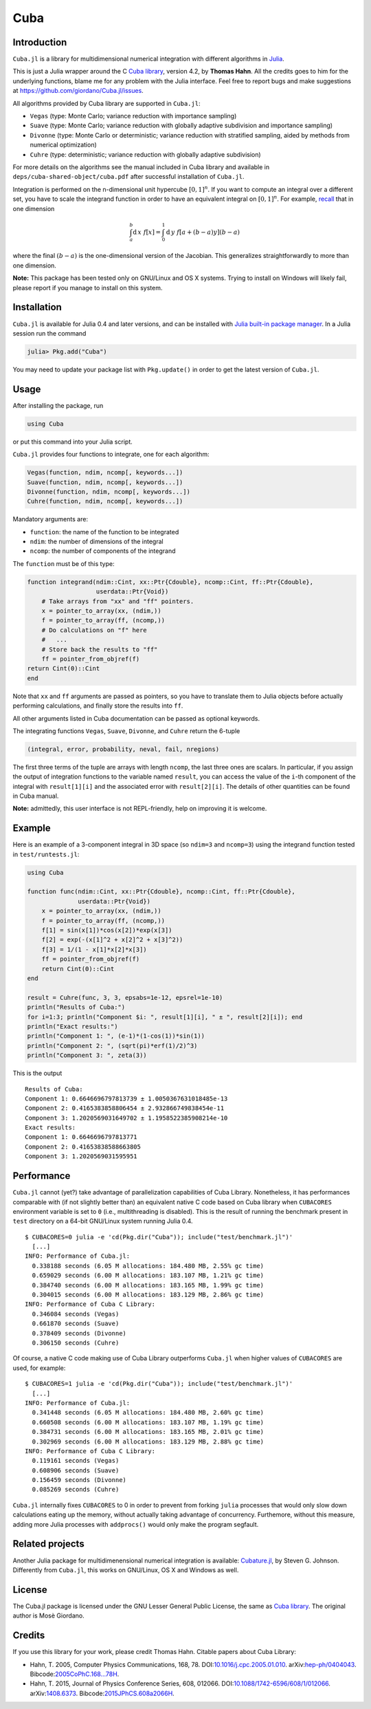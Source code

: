 Cuba
====

Introduction
------------

``Cuba.jl`` is a library for multidimensional numerical integration with
different algorithms in `Julia <http://julialang.org/>`__.

This is just a Julia wrapper around the C `Cuba library
<http://www.feynarts.de/cuba/>`__, version 4.2, by **Thomas Hahn**. All the
credits goes to him for the underlying functions, blame me for any problem with
the Julia interface. Feel free to report bugs and make suggestions at
https://github.com/giordano/Cuba.jl/issues.

All algorithms provided by Cuba library are supported in ``Cuba.jl``:

- ``Vegas`` (type: Monte Carlo; variance reduction with importance sampling)
- ``Suave`` (type: Monte Carlo; variance reduction with globally adaptive
  subdivision and importance sampling)
- ``Divonne`` (type: Monte Carlo or deterministic; variance reduction with
  stratified sampling, aided by methods from numerical optimization)
- ``Cuhre`` (type: deterministic; variance reduction with globally adaptive
  subdivision)

For more details on the algorithms see the manual included in Cuba library and
available in ``deps/cuba-shared-object/cuba.pdf`` after successful installation
of ``Cuba.jl``.

Integration is performed on the n-dimensional unit hypercube :math:`[0, 1]^{n}`.
If you want to compute an integral over a different set, you have to scale the
integrand function in order to have an equivalent integral on :math:`[0, 1]^{n}`.
For example, `recall
<https://en.wikipedia.org/wiki/Integration_by_substitution>`__ that in one
dimension

.. math::  \int_{a}^{b} \mathrm{d}\,x\,\,f[x] = \int_{0}^{1} \mathrm{d}\,y\,\,f[a + (b - a) y] (b - a)

where the final :math:`(b - a)` is the one-dimensional version of the Jacobian.
This generalizes straightforwardly to more than one dimension.

**Note:** This package has been tested only on GNU/Linux and OS X systems.
Trying to install on Windows will likely fail, please report if you manage to
install on this system.

Installation
------------

``Cuba.jl`` is available for Julia 0.4 and later versions, and can be
installed with `Julia built-in package
manager <http://docs.julialang.org/en/stable/manual/packages/>`__. In a
Julia session run the command

.. code-block:: julia

    julia> Pkg.add("Cuba")

You may need to update your package list with ``Pkg.update()`` in order
to get the latest version of ``Cuba.jl``.

Usage
-----

After installing the package, run

.. code-block:: julia

    using Cuba

or put this command into your Julia script.

``Cuba.jl`` provides four functions to integrate, one for each algorithm:

.. code-block:: julia

    Vegas(function, ndim, ncomp[, keywords...])
    Suave(function, ndim, ncomp[, keywords...])
    Divonne(function, ndim, ncomp[, keywords...])
    Cuhre(function, ndim, ncomp[, keywords...])

Mandatory arguments are:

-  ``function``: the name of the function to be integrated
-  ``ndim``: the number of dimensions of the integral
-  ``ncomp``: the number of components of the integrand

The ``function`` must be of this type:

.. code-block:: julia

    function integrand(ndim::Cint, xx::Ptr{Cdouble}, ncomp::Cint, ff::Ptr{Cdouble},
                       userdata::Ptr{Void})
        # Take arrays from "xx" and "ff" pointers.
        x = pointer_to_array(xx, (ndim,))
        f = pointer_to_array(ff, (ncomp,))
        # Do calculations on "f" here
        #   ...
        # Store back the results to "ff"
        ff = pointer_from_objref(f)
    return Cint(0)::Cint
    end

Note that ``xx`` and ``ff`` arguments are passed as pointers, so you
have to translate them to Julia objects before actually performing
calculations, and finally store the results into ``ff``.

All other arguments listed in Cuba documentation can be passed as
optional keywords.

The integrating functions ``Vegas``, ``Suave``, ``Divonne``, and
``Cuhre`` return the 6-tuple

.. code-block:: julia

    (integral, error, probability, neval, fail, nregions)

The first three terms of the tuple are arrays with length ``ncomp``, the
last three ones are scalars. In particular, if you assign the output of
integration functions to the variable named ``result``, you can access
the value of the ``i``-th component of the integral with
``result[1][i]`` and the associated error with ``result[2][i]``. The
details of other quantities can be found in Cuba manual.

**Note:** admittedly, this user interface is not REPL-friendly, help on
improving it is welcome.

Example
-------

Here is an example of a 3-component integral in 3D space (so ``ndim=3``
and ``ncomp=3``) using the integrand function tested in
``test/runtests.jl``:

.. code-block:: julia

    using Cuba

    function func(ndim::Cint, xx::Ptr{Cdouble}, ncomp::Cint, ff::Ptr{Cdouble},
                  userdata::Ptr{Void})
        x = pointer_to_array(xx, (ndim,))
        f = pointer_to_array(ff, (ncomp,))
        f[1] = sin(x[1])*cos(x[2])*exp(x[3])
        f[2] = exp(-(x[1]^2 + x[2]^2 + x[3]^2))
        f[3] = 1/(1 - x[1]*x[2]*x[3])
        ff = pointer_from_objref(f)
        return Cint(0)::Cint
    end

    result = Cuhre(func, 3, 3, epsabs=1e-12, epsrel=1e-10)
    println("Results of Cuba:")
    for i=1:3; println("Component $i: ", result[1][i], " ± ", result[2][i]); end
    println("Exact results:")
    println("Component 1: ", (e-1)*(1-cos(1))*sin(1))
    println("Component 2: ", (sqrt(pi)*erf(1)/2)^3)
    println("Component 3: ", zeta(3))

This is the output

::

    Results of Cuba:
    Component 1: 0.6646696797813739 ± 1.0050367631018485e-13
    Component 2: 0.4165383858806454 ± 2.932866749838454e-11
    Component 3: 1.2020569031649702 ± 1.1958522385908214e-10
    Exact results:
    Component 1: 0.6646696797813771
    Component 2: 0.41653838588663805
    Component 3: 1.2020569031595951

Performance
-----------

``Cuba.jl`` cannot (yet?) take advantage of parallelization capabilities
of Cuba Library. Nonetheless, it has performances comparable with (if
not slightly better than) an equivalent native C code based on Cuba
library when ``CUBACORES`` environment variable is set to ``0`` (i.e.,
multithreading is disabled). This is the result of running the benchmark
present in ``test`` directory on a 64-bit GNU/Linux system running Julia
0.4.

::

    $ CUBACORES=0 julia -e 'cd(Pkg.dir("Cuba")); include("test/benchmark.jl")'
      [...]
    INFO: Performance of Cuba.jl:
      0.338188 seconds (6.05 M allocations: 184.480 MB, 2.55% gc time)
      0.659029 seconds (6.00 M allocations: 183.107 MB, 1.21% gc time)
      0.384740 seconds (6.00 M allocations: 183.165 MB, 1.99% gc time)
      0.304015 seconds (6.00 M allocations: 183.129 MB, 2.86% gc time)
    INFO: Performance of Cuba C Library:
      0.346084 seconds (Vegas)
      0.661870 seconds (Suave)
      0.378409 seconds (Divonne)
      0.306150 seconds (Cuhre)

Of course, a native C code making use of Cuba Library outperforms
``Cuba.jl`` when higher values of ``CUBACORES`` are used, for example:

::

    $ CUBACORES=1 julia -e 'cd(Pkg.dir("Cuba")); include("test/benchmark.jl")'
      [...]
    INFO: Performance of Cuba.jl:
      0.341448 seconds (6.05 M allocations: 184.480 MB, 2.60% gc time)
      0.660508 seconds (6.00 M allocations: 183.107 MB, 1.19% gc time)
      0.384731 seconds (6.00 M allocations: 183.165 MB, 2.01% gc time)
      0.302969 seconds (6.00 M allocations: 183.129 MB, 2.88% gc time)
    INFO: Performance of Cuba C Library:
      0.119161 seconds (Vegas)
      0.608906 seconds (Suave)
      0.156459 seconds (Divonne)
      0.085269 seconds (Cuhre)

``Cuba.jl`` internally fixes ``CUBACORES`` to 0 in order to prevent from
forking ``julia`` processes that would only slow down calculations
eating up the memory, without actually taking advantage of concurrency.
Furthemore, without this measure, adding more Julia processes with
``addprocs()`` would only make the program segfault.

Related projects
----------------

Another Julia package for multidimenensional numerical integration is
available: `Cubature.jl <https://github.com/stevengj/Cubature.jl>`__, by
Steven G. Johnson. Differently from ``Cuba.jl``, this works on
GNU/Linux, OS X and Windows as well.

License
-------

The Cuba.jl package is licensed under the GNU Lesser General Public License, the
same as `Cuba library <http://www.feynarts.de/cuba/>`__.  The original author is
Mosè Giordano.

Credits
-------

If you use this library for your work, please credit Thomas Hahn.  Citable
papers about Cuba Library:

- Hahn, T. 2005, Computer Physics Communications, 168, 78.
  DOI:`10.1016/j.cpc.2005.01.010
  <http://dx.doi.org/10.1016/j.cpc.2005.01.010>`__.  arXiv:`hep-ph/0404043
  <http://arxiv.org/abs/hep-ph/0404043>`__.  Bibcode:`2005CoPhC.168...78H
  <http://adsabs.harvard.edu/abs/2005CoPhC.168...78H>`__.
- Hahn, T. 2015, Journal of Physics Conference Series, 608, 012066.
  DOI:`10.1088/1742-6596/608/1/012066
  <http://dx.doi.org/10.1088/1742-6596/608/1/012066>`__.  arXiv:`1408.6373
  <http://arxiv.org/abs/1408.6373>`__.  Bibcode:`2015JPhCS.608a2066H
  <http://adsabs.harvard.edu/abs/2015JPhCS.608a2066H>`__.
